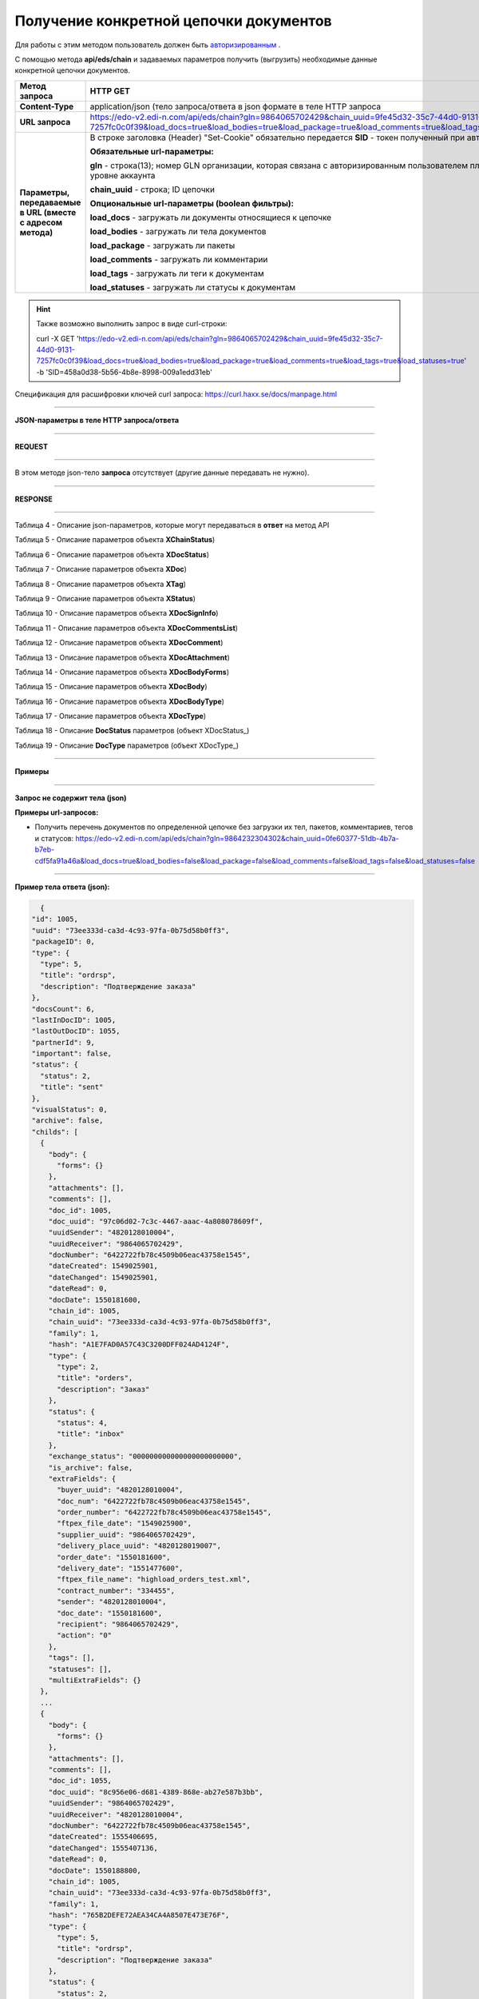 ######################################################################
Получение конкретной цепочки документов
######################################################################

Для работы с этим методом пользователь должен быть `авторизированным <https://ссылка на авторизацию>`__ .

С помощью метода **api/eds/chain** и задаваемых параметров получить (выгрузить) необходимые данные конкретной цепочки документов.

+-------------------------------------------------------------+-----------------------------------------------------------------------------------------------------------------------------------------------------------------------------------------------------------------+
|                      **Метод запроса**                      |                                                                                                  **HTTP GET**                                                                                                   |
+=============================================================+=================================================================================================================================================================================================================+
| **Content-Type**                                            | application/json (тело запроса/ответа в json формате в теле HTTP запроса                                                                                                                                        |
+-------------------------------------------------------------+-----------------------------------------------------------------------------------------------------------------------------------------------------------------------------------------------------------------+
| **URL запроса**                                             | https://edo-v2.edi-n.com/api/eds/chain?gln=9864065702429&chain_uuid=9fe45d32-35c7-44d0-9131-7257fc0c0f39&load_docs=true&load_bodies=true&load_package=true&load_comments=true&load_tags=true&load_statuses=true |
+-------------------------------------------------------------+-----------------------------------------------------------------------------------------------------------------------------------------------------------------------------------------------------------------+
| **Параметры, передаваемые в URL (вместе с адресом метода)** | В строке заголовка (Header) "Set-Cookie" обязательно передается **SID** - токен полученный при авторизации                                                                                                      |
|                                                             |                                                                                                                                                                                                                 |
|                                                             | **Обязательные url-параметры:**                                                                                                                                                                                 |
|                                                             |                                                                                                                                                                                                                 |
|                                                             | **gln** - строка(13); номер GLN организации, которая связана с авторизированным пользователем платформы EDIN 2.0 на уровне аккаунта                                                                             |
|                                                             |                                                                                                                                                                                                                 |
|                                                             | **chain_uuid** - строка; ID цепочки                                                                                                                                                                             |
|                                                             |                                                                                                                                                                                                                 |
|                                                             | **Опциональные url-параметры (boolean фильтры):**                                                                                                                                                               |
|                                                             |                                                                                                                                                                                                                 |
|                                                             | **load_docs** - загружать ли документы относящиеся к цепочке                                                                                                                                                    |
|                                                             |                                                                                                                                                                                                                 |
|                                                             | **load_bodies** - загружать ли тела документов                                                                                                                                                                  |
|                                                             |                                                                                                                                                                                                                 |
|                                                             | **load_package** - загружать ли пакеты                                                                                                                                                                          |
|                                                             |                                                                                                                                                                                                                 |
|                                                             | **load_comments** - загружать ли комментарии                                                                                                                                                                    |
|                                                             |                                                                                                                                                                                                                 |
|                                                             | **load_tags** - загружать ли теги к документам                                                                                                                                                                  |
|                                                             |                                                                                                                                                                                                                 |
|                                                             | **load_statuses** - загружать ли статусы к документам                                                                                                                                                           |
+-------------------------------------------------------------+-----------------------------------------------------------------------------------------------------------------------------------------------------------------------------------------------------------------+

.. hint:: Также возможно выполнить запрос в виде curl-строки:
          
          curl -X GET 'https://edo-v2.edi-n.com/api/eds/chain?gln=9864065702429&chain_uuid=9fe45d32-35c7-44d0-9131-7257fc0c0f39&load_docs=true&load_bodies=true&load_package=true&load_comments=true&load_tags=true&load_statuses=true' -b 'SID=458a0d38-5b56-4b8e-8998-009a1edd31eb'

Спецификация для расшифровки ключей curl запроса: https://curl.haxx.se/docs/manpage.html

--------------

**JSON-параметры в теле HTTP запроса/ответа**

--------------

**REQUEST**

--------------

В этом методе json-тело **запроса** отсутствует (другие данные передавать не нужно).

--------------

**RESPONSE**

--------------

Таблица 4 - Описание json-параметров, которые могут передаваться в **ответ** на метод API

.. csv-table:: 
  :file: for_csv/XChain.csv
  :widths:  1, 19, 41
  :header-rows: 1
  :stub-columns: 1

Таблица 5 - Описание параметров объекта **XChainStatus**)

.. csv-table:: 
  :file: for_csv/XChainStatus.csv
  :widths:  1, 19, 41
  :header-rows: 1
  :stub-columns: 1

Таблица 6 - Описание параметров объекта **XDocStatus**)

.. csv-table:: 
  :file: for_csv/XDocStatus.csv
  :widths:  1, 19, 41
  :header-rows: 1
  :stub-columns: 0

Таблица 7 - Описание параметров объекта **XDoc**)

.. csv-table:: 
  :file: for_csv/XDoc.csv
  :widths:  1, 19, 41
  :header-rows: 1
  :stub-columns: 0

Таблица 8 - Описание параметров объекта **XTag**)

.. csv-table:: 
  :file: for_csv/XTag.csv
  :widths:  1, 19, 41
  :header-rows: 1
  :stub-columns: 0

Таблица 9 - Описание параметров объекта **XStatus**)

.. csv-table:: 
  :file: for_csv/XStatus.csv
  :widths:  1, 19, 41
  :header-rows: 1
  :stub-columns: 0

Таблица 10 - Описание параметров объекта **XDocSignInfo**)

.. csv-table:: 
  :file: for_csv/XDocSignInfo.csv
  :widths:  1, 19, 41
  :header-rows: 1
  :stub-columns: 0

Таблица 11 - Описание параметров объекта **XDocCommentsList**)

.. csv-table:: 
  :file: for_csv/XDocCommentsList.csv
  :widths:  1, 19, 41
  :header-rows: 1
  :stub-columns: 0

Таблица 12 - Описание параметров объекта **XDocComment**)

.. csv-table:: 
  :file: for_csv/XDocComment.csv
  :widths:  1, 19, 41
  :header-rows: 1
  :stub-columns: 0

Таблица 13 - Описание параметров объекта **XDocAttachment**)

.. csv-table:: 
  :file: for_csv/XDocAttachment.csv
  :widths:  1, 19, 41
  :header-rows: 1
  :stub-columns: 0

Таблица 14 - Описание параметров объекта **XDocBodyForms**)

.. csv-table:: 
  :file: for_csv/XDocBodyForms.csv
  :widths:  1, 19, 41
  :header-rows: 1
  :stub-columns: 0

Таблица 15 - Описание параметров объекта **XDocBody**)

.. csv-table:: 
  :file: for_csv/XDocBody.csv
  :widths:  1, 19, 41
  :header-rows: 1
  :stub-columns: 0

Таблица 16 - Описание параметров объекта **XDocBodyType**)

.. csv-table:: 
  :file: for_csv/XDocBodyType.csv
  :widths:  1, 19, 41
  :header-rows: 1
  :stub-columns: 0

Таблица 17 - Описание параметров объекта **XDocType**)

.. csv-table:: 
  :file: for_csv/XDocType.csv
  :widths:  1, 7, 12, 41
  :header-rows: 1
  :stub-columns: 0

.. _подробнее:

Таблица 18 - Описание **DocStatus** параметров (объект XDocStatus_)

.. csv-table:: 
  :file: for_csv/xdocstatus_p.csv
  :widths:  1, 60
  :header-rows: 1
  :stub-columns: 0

.. _описание_параметров:

Таблица 19 - Описание **DocType** параметров (объект XDocType_)

.. csv-table:: 
  :file: for_csv/xdoctype_p.csv
  :widths:  1, 19, 41
  :header-rows: 1
  :stub-columns: 0


--------------

**Примеры**

--------------

**Запрос не содержит тела (json)**

**Примеры url-запросов:**

- Получить перечень документов по определенной цепочке без загрузки их тел, пакетов, комментариев, тегов и статусов:
  https://edo-v2.edi-n.com/api/eds/chain?gln=9864232304302&chain_uuid=0fe60377-51db-4b7a-b7eb-cdf5fa91a46a&load_docs=true&load_bodies=false&load_package=false&load_comments=false&load_tags=false&load_statuses=false


--------------

**Пример тела ответа (json):**

.. code:: ruby

    {
  "id": 1005,
  "uuid": "73ee333d-ca3d-4c93-97fa-0b75d58b0ff3",
  "packageID": 0,
  "type": {
    "type": 5,
    "title": "ordrsp",
    "description": "Подтверждение заказа"
  },
  "docsCount": 6,
  "lastInDocID": 1005,
  "lastOutDocID": 1055,
  "partnerId": 9,
  "important": false,
  "status": {
    "status": 2,
    "title": "sent"
  },
  "visualStatus": 0,
  "archive": false,
  "childs": [
    {
      "body": {
        "forms": {}
      },
      "attachments": [],
      "comments": [],
      "doc_id": 1005,
      "doc_uuid": "97c06d02-7c3c-4467-aaac-4a808078609f",
      "uuidSender": "4820128010004",
      "uuidReceiver": "9864065702429",
      "docNumber": "6422722fb78c4509b06eac43758e1545",
      "dateCreated": 1549025901,
      "dateChanged": 1549025901,
      "dateRead": 0,
      "docDate": 1550181600,
      "chain_id": 1005,
      "chain_uuid": "73ee333d-ca3d-4c93-97fa-0b75d58b0ff3",
      "family": 1,
      "hash": "A1E7FAD0A57C43C3200DFF024AD4124F",
      "type": {
        "type": 2,
        "title": "orders",
        "description": "Заказ"
      },
      "status": {
        "status": 4,
        "title": "inbox"
      },
      "exchange_status": "000000000000000000000000",
      "is_archive": false,
      "extraFields": {
        "buyer_uuid": "4820128010004",
        "doc_num": "6422722fb78c4509b06eac43758e1545",
        "order_number": "6422722fb78c4509b06eac43758e1545",
        "ftpex_file_date": "1549025900",
        "supplier_uuid": "9864065702429",
        "delivery_place_uuid": "4820128019007",
        "order_date": "1550181600",
        "delivery_date": "1551477600",
        "ftpex_file_name": "highload_orders_test.xml",
        "contract_number": "334455",
        "sender": "4820128010004",
        "doc_date": "1550181600",
        "recipient": "9864065702429",
        "action": "0"
      },
      "tags": [],
      "statuses": [],
      "multiExtraFields": {}
    },
    ...
    {
      "body": {
        "forms": {}
      },
      "attachments": [],
      "comments": [],
      "doc_id": 1055,
      "doc_uuid": "8c956e06-d681-4389-868e-ab27e587b3bb",
      "uuidSender": "9864065702429",
      "uuidReceiver": "4820128010004",
      "docNumber": "6422722fb78c4509b06eac43758e1545",
      "dateCreated": 1555406695,
      "dateChanged": 1555407136,
      "dateRead": 0,
      "docDate": 1550188800,
      "chain_id": 1005,
      "chain_uuid": "73ee333d-ca3d-4c93-97fa-0b75d58b0ff3",
      "family": 1,
      "hash": "765B2DEFE72AEA34CA4A8507E473E76F",
      "type": {
        "type": 5,
        "title": "ordrsp",
        "description": "Подтверждение заказа"
      },
      "status": {
        "status": 2,
        "title": "sent"
      },
      "exchange_status": "000000000000000000000000",
      "is_archive": false,
      "extraFields": {
        "order_date": "1550181600",
        "delivery_date": "1551477600",
        "contract_number": "334455",
        "sender": "4820128010004",
        "buyer_uuid": "4820128010004",
        "doc_num": "6422722fb78c4509b06eac43758e1545",
        "order_number": "6422722fb78c4509b06eac43758e1545",
        "doc_date": "1550188800",
        "action": "29",
        "supplier_uuid": "9864065702429",
        "delivery_place_uuid": "4820128019007"
      },
      "tags": [],
      "statuses": [],
      "multiExtraFields": {}
    }
  ],
  "hash": "48800BFDDF4C38598D723A42F0384F03"
  } 




